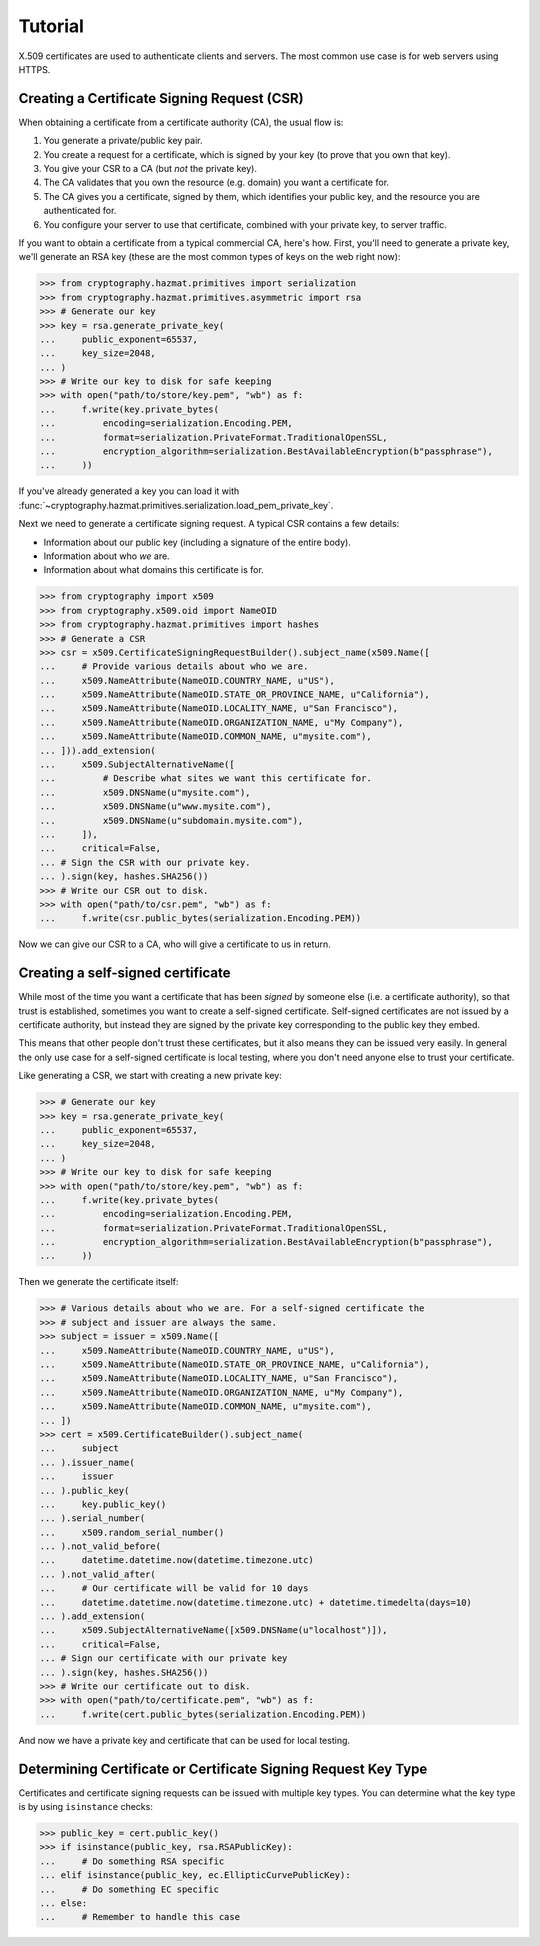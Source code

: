 Tutorial
========

X.509 certificates are used to authenticate clients and servers. The most
common use case is for web servers using HTTPS.

Creating a Certificate Signing Request (CSR)
--------------------------------------------

When obtaining a certificate from a certificate authority (CA), the usual
flow is:

1. You generate a private/public key pair.
2. You create a request for a certificate, which is signed by your key (to
   prove that you own that key).
3. You give your CSR to a CA (but *not* the private key).
4. The CA validates that you own the resource (e.g. domain) you want a
   certificate for.
5. The CA gives you a certificate, signed by them, which identifies your public
   key, and the resource you are authenticated for.
6. You configure your server to use that certificate, combined with your
   private key, to server traffic.

If you want to obtain a certificate from a typical commercial CA, here's how.
First, you'll need to generate a private key, we'll generate an RSA key (these
are the most common types of keys on the web right now):

.. code-block:: pycon

    >>> from cryptography.hazmat.primitives import serialization
    >>> from cryptography.hazmat.primitives.asymmetric import rsa
    >>> # Generate our key
    >>> key = rsa.generate_private_key(
    ...     public_exponent=65537,
    ...     key_size=2048,
    ... )
    >>> # Write our key to disk for safe keeping
    >>> with open("path/to/store/key.pem", "wb") as f:
    ...     f.write(key.private_bytes(
    ...         encoding=serialization.Encoding.PEM,
    ...         format=serialization.PrivateFormat.TraditionalOpenSSL,
    ...         encryption_algorithm=serialization.BestAvailableEncryption(b"passphrase"),
    ...     ))

If you've already generated a key you can load it with
:func:`~cryptography.hazmat.primitives.serialization.load_pem_private_key`.

Next we need to generate a certificate signing request. A typical CSR contains
a few details:

* Information about our public key (including a signature of the entire body).
* Information about who *we* are.
* Information about what domains this certificate is for.

.. code-block:: pycon

    >>> from cryptography import x509
    >>> from cryptography.x509.oid import NameOID
    >>> from cryptography.hazmat.primitives import hashes
    >>> # Generate a CSR
    >>> csr = x509.CertificateSigningRequestBuilder().subject_name(x509.Name([
    ...     # Provide various details about who we are.
    ...     x509.NameAttribute(NameOID.COUNTRY_NAME, u"US"),
    ...     x509.NameAttribute(NameOID.STATE_OR_PROVINCE_NAME, u"California"),
    ...     x509.NameAttribute(NameOID.LOCALITY_NAME, u"San Francisco"),
    ...     x509.NameAttribute(NameOID.ORGANIZATION_NAME, u"My Company"),
    ...     x509.NameAttribute(NameOID.COMMON_NAME, u"mysite.com"),
    ... ])).add_extension(
    ...     x509.SubjectAlternativeName([
    ...         # Describe what sites we want this certificate for.
    ...         x509.DNSName(u"mysite.com"),
    ...         x509.DNSName(u"www.mysite.com"),
    ...         x509.DNSName(u"subdomain.mysite.com"),
    ...     ]),
    ...     critical=False,
    ... # Sign the CSR with our private key.
    ... ).sign(key, hashes.SHA256())
    >>> # Write our CSR out to disk.
    >>> with open("path/to/csr.pem", "wb") as f:
    ...     f.write(csr.public_bytes(serialization.Encoding.PEM))

Now we can give our CSR to a CA, who will give a certificate to us in return.

Creating a self-signed certificate
----------------------------------

While most of the time you want a certificate that has been *signed* by someone
else (i.e. a certificate authority), so that trust is established, sometimes
you want to create a self-signed certificate. Self-signed certificates are not
issued by a certificate authority, but instead they are signed by the private
key corresponding to the public key they embed.

This means that other people don't trust these certificates, but it also means
they can be issued very easily. In general the only use case for a self-signed
certificate is local testing, where you don't need anyone else to trust your
certificate.

Like generating a CSR, we start with creating a new private key:

.. code-block:: pycon

    >>> # Generate our key
    >>> key = rsa.generate_private_key(
    ...     public_exponent=65537,
    ...     key_size=2048,
    ... )
    >>> # Write our key to disk for safe keeping
    >>> with open("path/to/store/key.pem", "wb") as f:
    ...     f.write(key.private_bytes(
    ...         encoding=serialization.Encoding.PEM,
    ...         format=serialization.PrivateFormat.TraditionalOpenSSL,
    ...         encryption_algorithm=serialization.BestAvailableEncryption(b"passphrase"),
    ...     ))

Then we generate the certificate itself:

.. code-block:: pycon

    >>> # Various details about who we are. For a self-signed certificate the
    >>> # subject and issuer are always the same.
    >>> subject = issuer = x509.Name([
    ...     x509.NameAttribute(NameOID.COUNTRY_NAME, u"US"),
    ...     x509.NameAttribute(NameOID.STATE_OR_PROVINCE_NAME, u"California"),
    ...     x509.NameAttribute(NameOID.LOCALITY_NAME, u"San Francisco"),
    ...     x509.NameAttribute(NameOID.ORGANIZATION_NAME, u"My Company"),
    ...     x509.NameAttribute(NameOID.COMMON_NAME, u"mysite.com"),
    ... ])
    >>> cert = x509.CertificateBuilder().subject_name(
    ...     subject
    ... ).issuer_name(
    ...     issuer
    ... ).public_key(
    ...     key.public_key()
    ... ).serial_number(
    ...     x509.random_serial_number()
    ... ).not_valid_before(
    ...     datetime.datetime.now(datetime.timezone.utc)
    ... ).not_valid_after(
    ...     # Our certificate will be valid for 10 days
    ...     datetime.datetime.now(datetime.timezone.utc) + datetime.timedelta(days=10)
    ... ).add_extension(
    ...     x509.SubjectAlternativeName([x509.DNSName(u"localhost")]),
    ...     critical=False,
    ... # Sign our certificate with our private key
    ... ).sign(key, hashes.SHA256())
    >>> # Write our certificate out to disk.
    >>> with open("path/to/certificate.pem", "wb") as f:
    ...     f.write(cert.public_bytes(serialization.Encoding.PEM))

And now we have a private key and certificate that can be used for local
testing.

Determining Certificate or Certificate Signing Request Key Type
---------------------------------------------------------------

Certificates and certificate signing requests can be issued with multiple
key types. You can determine what the key type is by using ``isinstance``
checks:

.. code-block:: pycon

    >>> public_key = cert.public_key()
    >>> if isinstance(public_key, rsa.RSAPublicKey):
    ...     # Do something RSA specific
    ... elif isinstance(public_key, ec.EllipticCurvePublicKey):
    ...     # Do something EC specific
    ... else:
    ...     # Remember to handle this case
